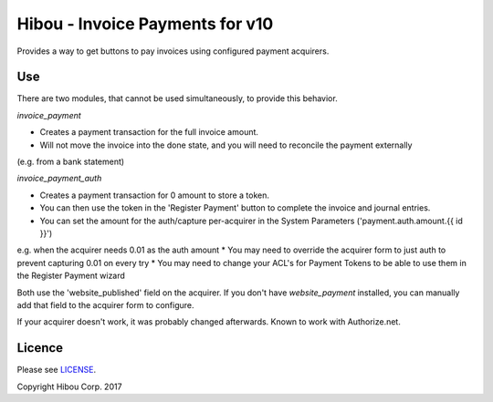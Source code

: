 ********************************
Hibou - Invoice Payments for v10
********************************

Provides a way to get buttons to pay invoices using configured payment acquirers.

===
Use
===

There are two modules, that cannot be used simultaneously, to provide this behavior.

`invoice_payment`

* Creates a payment transaction for the full invoice amount.
* Will not move the invoice into the done state, and you will need to reconcile the payment externally
(e.g. from a bank statement)

`invoice_payment_auth`

* Creates a payment transaction for 0 amount to store a token.
* You can then use the token in the 'Register Payment' button to complete the invoice and journal entries.
* You can set the amount for the auth/capture per-acquirer in the System Parameters ('payment.auth.amount.{{ id }}')
e.g. when the acquirer needs 0.01 as the auth amount
* You may need to override the acquirer form to just auth to prevent capturing 0.01 on every try
* You may need to change your ACL's for Payment Tokens to be able to use them in the Register Payment wizard

Both use the 'website_published' field on the acquirer. If you don't have `website_payment` installed,
you can manually add that field to the acquirer form to configure.

If your acquirer doesn't work, it was probably changed afterwards.  Known to work with Authorize.net.

=======
Licence
=======

Please see `LICENSE <https://github.com/hibou-io/odoo-invoice-payments/blob/10.0/LICENSE>`_.

Copyright Hibou Corp. 2017
